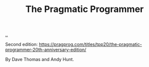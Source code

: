 :PROPERTIES:
:ID: a89b6b73-bf4b-47bf-90aa-6b8bc5af93f1
:END:
#+TITLE: The Pragmatic Programmer

[[file:..][..]]

Second edition: https://pragprog.com/titles/tpp20/the-pragmatic-programmer-20th-anniversary-edition/

By Dave Thomas and Andy Hunt.

